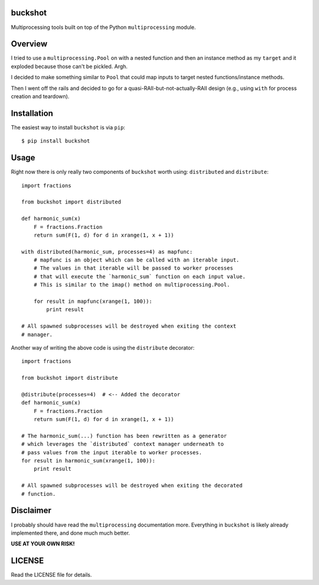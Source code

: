 buckshot
--------

Multiprocessing tools built on top of the Python ``multiprocessing``
module.


Overview
--------

I tried to use a ``multiprocessing.Pool`` on with a nested function and then
an instance method as my ``target`` and it exploded because those can't be
pickled. Argh.

I decided to make something similar to ``Pool`` that could map inputs to
target nested functions/instance methods.

Then I went off the rails and decided to go for a quasi-RAII-but-not-actually-RAII
design (e.g., using ``with`` for process creation and teardown).


Installation
------------

The easiest way to install ``buckshot`` is via ``pip``:

::

    $ pip install buckshot


Usage
-----

Right now there is only really two components of ``buckshot`` worth using:
``distributed`` and ``distribute``:

::

    import fractions

    from buckshot import distributed

    def harmonic_sum(x)
        F = fractions.Fraction
        return sum(F(1, d) for d in xrange(1, x + 1))

    with distributed(harmonic_sum, processes=4) as mapfunc:
        # mapfunc is an object which can be called with an iterable input.
        # The values in that iterable will be passed to worker processes
        # that will execute the `harmonic_sum` function on each input value.
        # This is similar to the imap() method on multiprocessing.Pool.

        for result in mapfunc(xrange(1, 100)):
            print result

    # All spawned subprocesses will be destroyed when exiting the context
    # manager.

Another way of writing the above code is using the ``distribute`` decorator:

::

    import fractions

    from buckshot import distribute

    @distribute(processes=4)  # <-- Added the decorator
    def harmonic_sum(x)
        F = fractions.Fraction
        return sum(F(1, d) for d in xrange(1, x + 1))

    # The harmonic_sum(...) function has been rewritten as a generator
    # which leverages the `distributed` context manager underneath to
    # pass values from the input iterable to worker processes.
    for result in harmonic_sum(xrange(1, 100)):
        print result

    # All spawned subprocesses will be destroyed when exiting the decorated
    # function.


Disclaimer
----------

I probably should have read the ``multiprocessing`` documentation more.
Everything in ``buckshot`` is likely already implemented there, and done much
much better.

**USE AT YOUR OWN RISK!**


LICENSE
-------

Read the LICENSE file for details.

